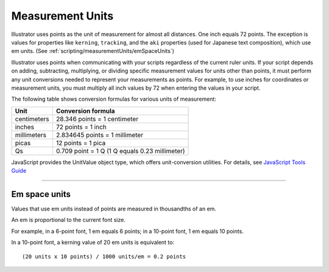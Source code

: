 .. _scripting/measurementUnits:

Measurement Units
################################################################################

Illustrator uses points as the unit of measurement for almost all distances. One inch equals 72 points. The
exception is values for properties like ``kerning``, ``tracking``, and the ``aki`` properties (used for Japanese text
composition), which use em units. (See :ref:`scripting/measurementUnits/emSpaceUnits`)

Illustrator uses points when communicating with your scripts regardless of the current ruler units. If your
script depends on adding, subtracting, multiplying, or dividing specific measurement values for units
other than points, it must perform any unit conversions needed to represent your measurements as
points. For example, to use inches for coordinates or measurement units, you must multiply all inch values
by 72 when entering the values in your script.

The following table shows conversion formulas for various units of measurement:

+-------------+------------------------------------------------+
|    Unit     |               Conversion formula               |
+=============+================================================+
| centimeters | 28.346 points = 1 centimeter                   |
+-------------+------------------------------------------------+
| inches      | 72 points = 1 inch                             |
+-------------+------------------------------------------------+
| millimeters | 2.834645 points = 1 millimeter                 |
+-------------+------------------------------------------------+
| picas       | 12 points = 1 pica                             |
+-------------+------------------------------------------------+
| Qs          | 0.709 point = 1 Q (1 Q equals 0.23 millimeter) |
+-------------+------------------------------------------------+



JavaScript provides the UnitValue object type, which offers unit-conversion utilities. For details, see `JavaScript Tools Guide <http://estk.aenhancers.com>`__

----

.. _scripting/measurementUnits/emSpaceUnits:

Em space units
================================================================================

Values that use em units instead of points are measured in thousandths of an em.

An em is proportional to the current font size.

For example, in a 6-point font, 1 em equals 6 points; in a
10-point font, 1 em equals 10 points.

In a 10-point font, a kerning value of 20 em units is equivalent to::

  (20 units x 10 points) / 1000 units/em = 0.2 points
